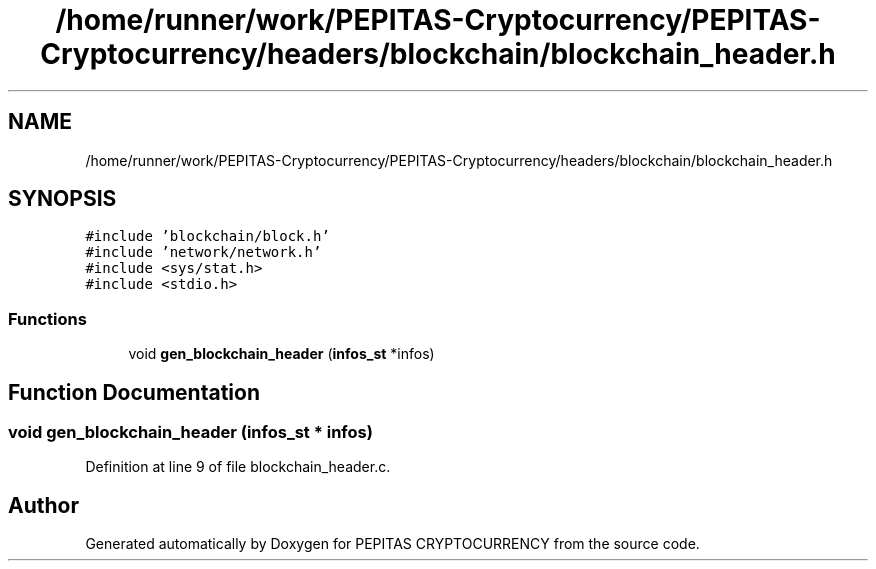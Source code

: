 .TH "/home/runner/work/PEPITAS-Cryptocurrency/PEPITAS-Cryptocurrency/headers/blockchain/blockchain_header.h" 3 "Sat May 8 2021" "PEPITAS CRYPTOCURRENCY" \" -*- nroff -*-
.ad l
.nh
.SH NAME
/home/runner/work/PEPITAS-Cryptocurrency/PEPITAS-Cryptocurrency/headers/blockchain/blockchain_header.h
.SH SYNOPSIS
.br
.PP
\fC#include 'blockchain/block\&.h'\fP
.br
\fC#include 'network/network\&.h'\fP
.br
\fC#include <sys/stat\&.h>\fP
.br
\fC#include <stdio\&.h>\fP
.br

.SS "Functions"

.in +1c
.ti -1c
.RI "void \fBgen_blockchain_header\fP (\fBinfos_st\fP *infos)"
.br
.in -1c
.SH "Function Documentation"
.PP 
.SS "void gen_blockchain_header (\fBinfos_st\fP * infos)"

.PP
Definition at line 9 of file blockchain_header\&.c\&.
.SH "Author"
.PP 
Generated automatically by Doxygen for PEPITAS CRYPTOCURRENCY from the source code\&.
